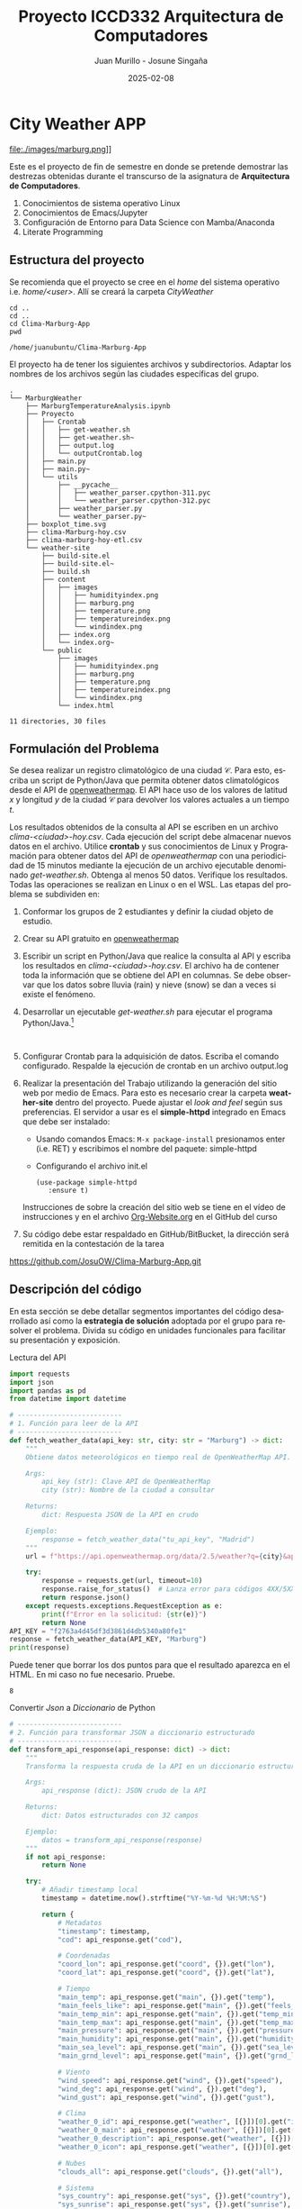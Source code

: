 #+options: ':nil *:t -:t ::t <:t H:3 \n:nil ^:t arch:headline
#+options: author:t broken-links:nil c:nil creator:nil
#+options: d:(not "LOGBOOK") date:t e:t email:nil expand-links:t f:t
#+options: inline:t num:t p:nil pri:nil prop:nil stat:t tags:t
#+options: tasks:t tex:t timestamp:t title:t toc:t todo:t |:t
#+title: Proyecto ICCD332 Arquitectura de Computadores
#+date: 2025-02-08
#+author: Juan Murillo - Josune Singaña
#+email: juan.murillo@epn.edu.ec , josune.singana@epn.edu.ec
#+language: es
#+select_tags: export
#+exclude_tags: noexport
#+creator: Emacs 27.1 (Org mode 9.7.5)
#+cite_export:
* City Weather APP
file:./images/marburg.png]]

Este es el proyecto de fin de semestre en donde se pretende demostrar
las destrezas obtenidas durante el transcurso de la asignatura de
**Arquitectura de Computadores**.

1. Conocimientos de sistema operativo Linux
2. Conocimientos de Emacs/Jupyter
3. Configuración de Entorno para Data Science con Mamba/Anaconda
4. Literate Programming
 
** Estructura del proyecto
Se recomienda que el proyecto se cree en el /home/ del sistema
operativo i.e. /home/<user>/. Allí se creará la carpeta /CityWeather/
#+begin_src shell :results output :exports both
cd ..
cd ..
cd Clima-Marburg-App
pwd
#+end_src

#+RESULTS:
: /home/juanubuntu/Clima-Marburg-App

El proyecto ha de tener los siguientes archivos y
subdirectorios. Adaptar los nombres de los archivos según las ciudades
específicas del grupo.

#+begin_src shell :results output :exports results
cd 
cd Clima-Marburg-App
tree
#+end_src

#+RESULTS:
#+begin_example
.
└── MarburgWeather
    ├── MarburgTemperatureAnalysis.ipynb
    ├── Proyecto
    │   ├── Crontab
    │   │   ├── get-weather.sh
    │   │   ├── get-weather.sh~
    │   │   ├── output.log
    │   │   └── outputCrontab.log
    │   ├── main.py
    │   ├── main.py~
    │   └── utils
    │       ├── __pycache__
    │       │   ├── weather_parser.cpython-311.pyc
    │       │   └── weather_parser.cpython-312.pyc
    │       ├── weather_parser.py
    │       └── weather_parser.py~
    ├── boxplot_time.svg
    ├── clima-Marburg-hoy.csv
    ├── clima-marburg-hoy-etl.csv
    └── weather-site
        ├── build-site.el
        ├── build-site.el~
        ├── build.sh
        ├── content
        │   ├── images
        │   │   ├── humidityindex.png
        │   │   ├── marburg.png
        │   │   ├── temperature.png
        │   │   ├── temperatureindex.png
        │   │   └── windindex.png
        │   ├── index.org
        │   └── index.org~
        └── public
            ├── images
            │   ├── humidityindex.png
            │   ├── marburg.png
            │   ├── temperature.png
            │   ├── temperatureindex.png
            │   └── windindex.png
            └── index.html

11 directories, 30 files
#+end_example

** Formulación del Problema
Se desea realizar un registro climatológico de una ciudad
$\mathcal{C}$. Para esto, escriba un script de Python/Java que permita
obtener datos climatológicos desde el API de [[https://openweathermap.org/current#one][openweathermap]]. El API
hace uso de los valores de latitud $x$ y longitud $y$ de la ciudad
$\mathcal{C}$ para devolver los valores actuales a un tiempo $t$.

Los resultados obtenidos de la consulta al API se escriben en un
archivo /clima-<ciudad>-hoy.csv/. Cada ejecución del script debe
almacenar nuevos datos en el archivo. Utilice *crontab* y sus
conocimientos de Linux y Programación para obtener datos del API de
/openweathermap/ con una periodicidad de 15 minutos mediante la
ejecución de un archivo ejecutable denominado
/get-weather.sh/. Obtenga al menos 50 datos. Verifique los
resultados. Todas las operaciones se realizan en Linux o en el
WSL. Las etapas del problema se subdividen en:

    1. Conformar los grupos de 2 estudiantes y definir la ciudad
       objeto de estudio.
    2.  Crear su API gratuito en [[https://openweathermap.org/current#one][openweathermap]]
    3. Escribir un script en Python/Java que realice la consulta al
       API y escriba los resultados en /clima-<ciudad>-hoy.csv/. El
       archivo ha de contener toda la información que se obtiene del
       API en columnas. Se debe observar que los datos sobre lluvia
       (rain) y nieve (snow) se dan a veces si existe el fenómeno.
    3. Desarrollar un ejecutable /get-weather.sh/ para ejecutar el
       programa Python/Java.[fn:1]
       #+begin_src shell :exports both
         
       #+end_src
    4. Configurar Crontab para la adquisición de datos. Escriba el
       comando configurado. Respalde la ejecución de crontab en un
       archivo output.log
    5. Realizar la presentación del Trabajo utilizando la generación
       del sitio web por medio de Emacs. Para esto es necesario crear
       la carpeta **weather-site** dentro del proyecto. Puede ajustar el
       /look and feel/ según sus preferencias. El servidor a usar es
       el **simple-httpd** integrado en Emacs que debe ser instalado:
       - Usando comandos Emacs: ~M-x package-install~ presionamos
         enter (i.e. RET) y escribimos el nombre del paquete:
         simple-httpd
       - Configurando el archivo init.el

       #+begin_src elisp
         (use-package simple-httpd
            :ensure t)
       #+end_src

       Instrucciones de sobre la creación del sitio web se tiene en el
       vídeo de instrucciones y en el archivo [[https://github.com/LeninGF/EPN-Lectures/blob/main/iccd332ArqComp-2024-A/Tutoriales/Org-Website/Org-Website.org][Org-Website.org]] en el
       GitHub del curso

    6. Su código debe estar respaldado en GitHub/BitBucket, la
       dirección será remitida en la contestación de la tarea

 https://github.com/JosuOW/Clima-Marburg-App.git

** Descripción del código
En esta sección se debe detallar segmentos importantes del código
desarrollado así como la **estrategia de solución** adoptada por el
grupo para resolver el problema. Divida su código en unidades
funcionales para facilitar su presentación y exposición.

Lectura del API
#+begin_src python :session :results output exports both
import requests
import json
import pandas as pd
from datetime import datetime

# --------------------------
# 1. Función para leer de la API
# --------------------------
def fetch_weather_data(api_key: str, city: str = "Marburg") -> dict:
    """
    Obtiene datos meteorológicos en tiempo real de OpenWeatherMap API.
    
    Args:
        api_key (str): Clave API de OpenWeatherMap
        city (str): Nombre de la ciudad a consultar
    
    Returns:
        dict: Respuesta JSON de la API en crudo
        
    Ejemplo:
        response = fetch_weather_data("tu_api_key", "Madrid")
    """
    url = f"https://api.openweathermap.org/data/2.5/weather?q={city}&appid={api_key}&units=metric"
    
    try:
        response = requests.get(url, timeout=10)
        response.raise_for_status()  # Lanza error para códigos 4XX/5XX
        return response.json()
    except requests.exceptions.RequestException as e:
        print(f"Error en la solicitud: {str(e)}")
        return None
API_KEY = "f2763a4d45df3d3861d4db5340a80fe1"
response = fetch_weather_data(API_KEY, "Marburg")
print(response)

#+end_src

#+results:
: {'coord': {'lon': 8.7667, 'lat': 50.8167}, 'weather': [{'id': 803, 'main': 'Clouds', 'description': 'broken clouds', 'icon': '04n'}], 'base': 'stations', 'main': {'temp': -0.2, 'feels_like': -2.39, 'temp_min': -0.7, 'temp_max': 1.68, 'pressure': 1027, 'humidity': 91, 'sea_level': 1027, 'grnd_level': 992}, 'visibility': 10000, 'wind': {'speed': 1.77, 'deg': 20, 'gust': 1.71}, 'clouds': {'all': 59}, 'dt': 1739057102, 'sys': {'type': 2, 'id': 2097769, 'country': 'DE', 'sunrise': 1739083690, 'sunset': 1739118615}, 'timezone': 3600, 'id': 2873759, 'name': 'Marburg', 'cod': 200}


Puede tener que borrar los dos puntos para que el resultado aparezca
en el HTML. En mi caso no fue necesario. Pruebe.
#+RESULTS:
: 8

Convertir /Json/ a /Diccionario/ de Python
#+begin_src python :session :results output exports both
# --------------------------
# 2. Función para transformar JSON a diccionario estructurado
# --------------------------
def transform_api_response(api_response: dict) -> dict:
    """
    Transforma la respuesta cruda de la API en un diccionario estructurado.
    
    Args:
        api_response (dict): JSON crudo de la API
        
    Returns:
        dict: Datos estructurados con 32 campos
        
    Ejemplo:
        datos = transform_api_response(response)
    """
    if not api_response:
        return None
    
    try:
        # Añadir timestamp local
        timestamp = datetime.now().strftime("%Y-%m-%d %H:%M:%S")
        
        return {
            # Metadatos
            "timestamp": timestamp,
            "cod": api_response.get("cod"),
            
            # Coordenadas
            "coord_lon": api_response.get("coord", {}).get("lon"),
            "coord_lat": api_response.get("coord", {}).get("lat"),
            
            # Tiempo
            "main_temp": api_response.get("main", {}).get("temp"),
            "main_feels_like": api_response.get("main", {}).get("feels_like"),
            "main_temp_min": api_response.get("main", {}).get("temp_min"),
            "main_temp_max": api_response.get("main", {}).get("temp_max"),
            "main_pressure": api_response.get("main", {}).get("pressure"),
            "main_humidity": api_response.get("main", {}).get("humidity"),
            "main_sea_level": api_response.get("main", {}).get("sea_level"),
            "main_grnd_level": api_response.get("main", {}).get("grnd_level"),
            
            # Viento
            "wind_speed": api_response.get("wind", {}).get("speed"),
            "wind_deg": api_response.get("wind", {}).get("deg"),
            "wind_gust": api_response.get("wind", {}).get("gust"),
            
            # Clima
            "weather_0_id": api_response.get("weather", [{}])[0].get("id"),
            "weather_0_main": api_response.get("weather", [{}])[0].get("main"),
            "weather_0_description": api_response.get("weather", [{}])[0].get("description"),
            "weather_0_icon": api_response.get("weather", [{}])[0].get("icon"),
            
            # Nubes
            "clouds_all": api_response.get("clouds", {}).get("all"),
            
            # Sistema
            "sys_country": api_response.get("sys", {}).get("country"),
            "sys_sunrise": api_response.get("sys", {}).get("sunrise"),
            "sys_sunset": api_response.get("sys", {}).get("sunset"),
            "sys_type": api_response.get("sys", {}).get("type"),
            "sys_id": api_response.get("sys", {}).get("id"),
            
            # Ubicación
            "timezone": api_response.get("timezone"),
            "id": api_response.get("id"),
            "name": api_response.get("name"),
            
            # Precipitación (campos opcionales)
            "Lluvia_1h": api_response.get("rain", {}).get("1h", 0),
            "Nieve_1h": api_response.get("snow", {}).get("1h", 0),
            
            # Visibilidad
            "visibility": api_response.get("visibility")
        }
    except Exception as e:
        print(f"Error transformando datos: {str(e)}")
        return None
    
datos = transform_api_response(response)
print(datos)

#+end_src

#+RESULTS:
: {'timestamp': '2025-02-08 18:27:43', 'cod': 200, 'coord_lon': 8.7667, 'coord_lat': 50.8167, 'main_temp': -0.2, 'main_feels_like': -2.39, 'main_temp_min': -0.7, 'main_temp_max': 1.68, 'main_pressure': 1027, 'main_humidity': 91, 'main_sea_level': 1027, 'main_grnd_level': 992, 'wind_speed': 1.77, 'wind_deg': 20, 'wind_gust': 1.71, 'weather_0_id': 803, 'weather_0_main': 'Clouds', 'weather_0_description': 'broken clouds', 'weather_0_icon': '04n', 'clouds_all': 59, 'sys_country': 'DE', 'sys_sunrise': 1739083690, 'sys_sunset': 1739118615, 'sys_type': 2, 'sys_id': 2097769, 'timezone': 3600, 'id': 2873759, 'name': 'Marburg', 'Lluvia_1h': 0, 'Nieve_1h': 0, 'visibility': 10000}

Guardar el archivo csv
#+begin_src python :session :results output exports both

# --------------------------
# 3. Función para guardar en CSV
# --------------------------
def save_dict_to_csv(data: dict, output_path: str) -> None:
    """
    Guarda un diccionario de datos en archivo CSV, preservando 32 columnas.
    
    Args:
        data (dict/list): Diccionario individual o lista de diccionarios
        output_path (str): Ruta del archivo CSV de salida
        
    Ejemplo:
        save_dict_to_csv([datos1, datos2], "datos.csv")
    """
    if not data:
        print("No hay datos para guardar")
        return
    
    try:
        # Convertir a DataFrame
        df = pd.DataFrame(data if isinstance(data, list) else [data])
        
        # Ordenar columnas según estructura original
        columns = [
            'timestamp', 'coord_lon', 'coord_lat', 'weather_0_id', 
            'weather_0_main', 'weather_0_description', 'weather_0_icon',
            'main_temp', 'main_feels_like', 'main_temp_min', 'main_temp_max',
            'main_pressure', 'main_humidity', 'main_sea_level', 'main_grnd_level',
            'visibility', 'wind_speed', 'wind_deg', 'wind_gust', 'clouds_all',
            'sys_type', 'sys_id', 'sys_country', 'sys_sunrise', 'sys_sunset',
            'timezone', 'id', 'name', 'cod', 'Lluvia_1h', 'Nieve_1h'
        ]
        
        df[columns].to_csv(output_path, index=False, sep=";", encoding='utf-8-sig')
        print(f"Datos guardados exitosamente en: {output_path}")
        
    except Exception as e:
        print(f"Error guardando CSV: {str(e)}")

save_dict_to_csv(datos, "clima-Marburg-hoy.csv")
#+end_src

#+RESULTS:
: Datos guardados exitosamente en: clima-Marburg-hoy.csv
** Script ejecutable sh
Se coloca el contenido del script ejecutable. Recuerde que se debe
utilizar el entorno de **anaconda/mamba** denominado **iccd332** para
la ejecución de Python; independientemente de que tenga una
instalación nativa de Python

En el caso de los shell script se puede usar `which sh` para conocer
la ubicación del ejecutable
#+begin_src shell :results output :exports both
which sh
#+end_src

#+RESULTS:
: /usr/bin/sh
De igual manera se requiere localizar el entorno de mamba *iccd332*
que será utilizado
#+begin_src shell :results output :exports both
which mamba
#+end_src

#+RESULTS:
: /home/juanubuntu/miniforge3/condabin/mamba
Codigo dentro de get-weather.sh 
#+begin_src shell :results output :exports both
#!/usr/bin/sh
# ==========================================================
# @file get-weather.sh
# @brief Obtiene datos del clima y los guarda en un archivo log.
# @author Juan M,
# @date 2025-02-08
# @version 1.0
# ==========================================================

TIMESTAMP=$(date "+%Y-%m-%d %H:%M:%S")
SCRIPT_DIR="$(dirname "$(realpath "$0")")"
API_KEY="a2bf02c552258a864af174c79d421d35" # Reemplazar con API key real
CITY="Marburg"
URL="https://api.openweathermap.org/data/2.5/weather?q=$CITY&appid=$API_KEY&units=metric"
LOG_FILE="$SCRIPT_DIR/output.log"

# Obtener datos y formatear correctamente el JSON
response=$(curl -s "$URL")

# Usar jq para combinar el timestamp con la respuesta
if ! command -v jq &> /dev/null; then
    echo "Error: jq no está instalado. Instálalo con 'sudo apt install jq'"
    exit 1
fi

echo "$response" | jq --arg ts "$TIMESTAMP" '. + {timestamp: $ts}' -c >> "$LOG_FILE"
#+end_src

Ubicacion del archivo get-weather.sh
#+begin_src shell
cd ..
cd ..
cd Clima-Marburg-App/MarburgWeather/Proyecto/Crontab
ls
#+end_src

#+results:
: get-weather.sh
: get-weather.sh~
: output.log

Hacer ejecutable el script
#+begin_src shell
cd ..
cd ..
cd Clima-Marburg-App/MarburgWeather/Proyecto/Crontab
chmod +x get-weather.sh
#+end_src

#+results:

** Configuración de Crontab
Se indica la configuración realizada en crontab para la adquisición de datos

#+begin_src shell
crontab -l
#+end_src

#+results:
#+begin_example
# Edit this file to introduce tasks to be run by cron.
# 
# Each task to run has to be defined through a single line
# indicating with different fields when the task will be run
# and what command to run for the task
# 
# To define the time you can provide concrete values for
# minute (m), hour (h), day of month (dom), month (mon),
# and day of week (dow) or use '*' in these fields (for 'any').
# 
# Notice that tasks will be started based on the cron's system
# daemon's notion of time and timezones.
# 
# Output of the crontab jobs (including errors) is sent through
# email to the user the crontab file belongs to (unless redirected).
# 
# For example, you can run a backup of all your user accounts
# at 5 a.m every week with:
# 0 5 * * 1 tar -zcf /var/backups/home.tgz /home/
# 
# For more information see the manual pages of crontab(5) and cron(8)
# 
# m h  dom mon dow   command

,*/15 * * * * /home/juanubuntu/Clima-Marburg-App/MarburgWeather/Proyecto/Crontab/get-weather.sh >> /home/juanubuntu/Clima-Marburg-App/MarburgWeather/Proyecto/Crontab/outputCrontab.log 2>&1
#+end_example



- Redirigimos los errores a outputCrontab para evitar que se envie por correo.

* Presentación de resultados
Para la pressentación de resultados se utilizan las librerías de Python:
- matplotlib
- pandas

Alternativamente como pudo estudiar en el Jupyter Notebook
[[https://github.com/LeninGF/EPN-Lectures/blob/main/iccd332ArqComp-2024-A/Proyectos/CityWeather/CityTemperatureAnalysis.ipynb][CityTemperatureAnalysis.ipynb]], existen librerías alternativas que se
pueden utilizar para presentar los resultados gráficos. En ambos
casos, para que funcione los siguientes bloques de código, es
necesario que realice la instalación de los paquetes usando ~mamba
install <nombre-paquete>~
** Muestra Aleatoria de datos
Presentar una muestra de 10 valores aleatorios de los datos obtenidos.
#+caption: Lectura de archivo csv
#+begin_src python :session :results output exports both
import os
import pandas as pd
# lectura del archivo csv obtenido
df = pd.read_csv('/home/iccd332-josune/Clima-Marburg-App/MarburgWeather/clima-marburg-hoy-etl.csv')
# se imprime la estructura del dataframe en forma de filas x columnas
print(df.shape)
#+end_src
Resultado del número de filas y columnas leídos del archivo csv

#+RESULTS:
: (55, 32)


#+caption: Despliegue de datos aleatorios
#+begin_src python :session :exports both :results value table :return table
table1 = df.sample(10)
table = [list(table1)]+[None]+table1.values.tolist()
#+end_src

#+RESULTS:
| timestamp           | coord_lon | coord_lat | weather_0_id | weather_0_main | weather_0_description | weather_0_icon | base     | main_temp | main_feels_like | main_temp_min | main_temp_max | main_pressure | main_humidity | main_sea_level | main_grnd_level | visibility | wind_speed | wind_deg | wind_gust | clouds_all | sys_type |  sys_id | sys_country | sys_sunrise | sys_sunset | timezone |      id | name    | cod | Lluvia_1h | Nieve_1h |
|---------------------+-----------+-----------+--------------+----------------+-----------------------+----------------+----------+-----------+-----------------+---------------+---------------+---------------+---------------+----------------+-----------------+------------+------------+----------+-----------+------------+----------+---------+-------------+-------------+------------+----------+---------+---------+-----+-----------+----------|
| 2025-02-08 19:12:01 |    8.7667 |   50.8167 |          803 | Clouds         | broken clouds         | 04n            | stations |     -0.32 |           -2.21 |          -0.7 |          1.12 |          1027 |            89 |           1027 |             992 |      10000 |       1.56 |       27 |      1.32 |         55 |        2 | 2097769 | DE          |         nan |        nan |     3600 | 2873759 | Marburg | 200 |         0 |        0 |
| 2025-02-08 19:06:01 |    8.7667 |   50.8167 |          803 | Clouds         | broken clouds         | 04n            | stations |     -0.32 |           -2.21 |          -0.7 |          1.12 |          1027 |            89 |           1027 |             992 |      10000 |       1.56 |       27 |      1.32 |         55 |        2 | 2097769 | DE          |         nan |        nan |     3600 | 2873759 | Marburg | 200 |         0 |        0 |
| 2025-02-08 20:10:01 |    8.7667 |   50.8167 |          800 | Clear          | clear sky             | 01n            | stations |     -0.94 |           -3.15 |         -1.96 |          0.57 |          1027 |            89 |           1027 |             992 |      10000 |       1.71 |       22 |      1.64 |          3 |        2 | 2097769 | DE          |         nan |        nan |     3600 | 2873759 | Marburg | 200 |         0 |        0 |
| 2025-02-08 19:26:01 |    8.7667 |   50.8167 |          803 | Clouds         | broken clouds         | 04n            | stations |     -0.76 |           -2.72 |         -1.26 |          1.12 |          1027 |            93 |           1027 |             992 |      10000 |       1.56 |       27 |      1.32 |         55 |        2 | 2097769 | DE          |         nan |        nan |     3600 | 2873759 | Marburg | 200 |         0 |        0 |
| 2025-02-08 20:04:01 |    8.7667 |   50.8167 |          800 | Clear          | clear sky             | 01n            | stations |     -0.94 |           -3.15 |         -1.96 |          0.57 |          1027 |            90 |           1027 |             992 |      10000 |       1.71 |       22 |      1.64 |          3 |        2 | 2097769 | DE          |         nan |        nan |     3600 | 2873759 | Marburg | 200 |         0 |        0 |
| 2025-02-08 19:40:52 |    8.7667 |   50.8167 |          800 | Clear          | clear sky             | 01n            | stations |     -0.88 |           -3.08 |          -1.4 |          0.57 |          1027 |            92 |           1027 |             992 |      10000 |       1.71 |       22 |      1.64 |          3 |        2 | 2097769 | DE          |         nan |        nan |     3600 | 2873759 | Marburg | 200 |         0 |        0 |
| 2025-02-08 17:50:01 |    8.7667 |   50.8167 |          803 | Clouds         | broken clouds         | 04n            | stations |      0.23 |           -1.89 |         -0.29 |          1.68 |          1027 |            87 |           1027 |             992 |      10000 |       1.77 |       20 |      1.71 |         59 |        2 | 2097769 | DE          |         nan |        nan |     3600 | 2873759 | Marburg | 200 |         0 |        0 |
| 2025-02-08 19:10:01 |    8.7667 |   50.8167 |          803 | Clouds         | broken clouds         | 04n            | stations |     -0.32 |           -2.21 |          -0.7 |          1.12 |          1027 |            89 |           1027 |             992 |      10000 |       1.56 |       27 |      1.32 |         55 |        2 | 2097769 | DE          |         nan |        nan |     3600 | 2873759 | Marburg | 200 |         0 |        0 |
| 2025-02-08 18:00:01 |    8.7667 |   50.8167 |          803 | Clouds         | broken clouds         | 04n            | stations |      0.11 |           -2.03 |         -0.85 |          1.68 |          1027 |            87 |           1027 |             992 |      10000 |       1.77 |       20 |      1.71 |         59 |        2 | 2097769 | DE          |         nan |        nan |     3600 | 2873759 | Marburg | 200 |         0 |        0 |
| 2025-02-08 19:22:01 |    8.7667 |   50.8167 |          803 | Clouds         | broken clouds         | 04n            | stations |     -0.32 |           -2.21 |          -0.7 |          1.12 |          1027 |            89 |           1027 |             992 |      10000 |       1.56 |       27 |      1.32 |         55 |        2 | 2097769 | DE          |         nan |        nan |     3600 | 2873759 | Marburg | 200 |         0 |        0 |

** Gráfica Temperatura vs Tiempo
Realizar una gráfica de la Temperatura en el tiempo.


El siguiente cógido permite hacer la gráfica de la temperatura vs
tiempo para Org 9.7+. Para saber que versión dispone puede ejecutar
~M-x org-version~

#+begin_src python :results file :exports both :session
import matplotlib.pyplot as plt
import matplotlib.dates as mdates
# Define el tamaño de la figura de salida
fig = plt.figure(figsize=(8,6))
plt.plot(df['timestamp'], df['main_temp']) # dibuja las variables dt y temperatura
# ajuste para presentacion de fechas en la imagen 
plt.gca().xaxis.set_major_locator(mdates.DayLocator(interval=2))
# plt.gca().xaxis.set_major_formatter(mdates.DateFormatter('%Y-%m-%d'))  
plt.grid()
# Titulo que obtiene el nombre de la ciudad del DataFrame
plt.title(f'Main Temp vs Time in {next(iter(set(df.name)))}')
plt.xticks(rotation=40) # rotación de las etiquetas 40°
fig.tight_layout()
fname = '/home/iccd332-josune/Clima-Marburg-App/MarburgWeather/weather-site/content/images/temperatureindex.png'
plt.savefig(fname)
fname
#+end_src

#+caption: Gráfica Temperatura vs Tiempo
#+RESULTS:
[[file:./images/temperatureindex.png]]

Debido a que el archivo index.org se abre dentro de la carpeta
/content/, y en cambio el servidor http de emacs se ejecuta desde la
carpeta /public/ es necesario copiar el archivo a la ubicación
equivalente en ~/public/images~

#+begin_src shell
cp -rfv /home/iccd332-josune/Clima-Marburg-App/MarburgWeather/weather-site/content/images/* /home/iccd332-josune/Clima-Marburg-App/MarburgWeather/weather-site/public/images
#+end_src

#+RESULTS:
#+begin_example
'/home/iccd332-josune/Clima-Marburg-App/MarburgWeather/weather-site/content/images/humidityindex.png' -> '/home/iccd332-josune/Clima-Marburg-App/MarburgWeather/weather-site/public/images/humidityindex.png'
'/home/iccd332-josune/Clima-Marburg-App/MarburgWeather/weather-site/content/images/marburg.png' -> '/home/iccd332-josune/Clima-Marburg-App/MarburgWeather/weather-site/public/images/marburg.png'
'/home/iccd332-josune/Clima-Marburg-App/MarburgWeather/weather-site/content/images/temperature.png' -> '/home/iccd332-josune/Clima-Marburg-App/MarburgWeather/weather-site/public/images/temperature.png'
'/home/iccd332-josune/Clima-Marburg-App/MarburgWeather/weather-site/content/images/temperatureindex.png' -> '/home/iccd332-josune/Clima-Marburg-App/MarburgWeather/weather-site/public/images/temperatureindex.png'
'/home/iccd332-josune/Clima-Marburg-App/MarburgWeather/weather-site/content/images/windindex.png' -> '/home/iccd332-josune/Clima-Marburg-App/MarburgWeather/weather-site/public/images/windindex.png'
#+end_example

**  Realice una gráfica de Humedad con respecto al tiempo

#+begin_src python :results file :exports both :session
import matplotlib.pyplot as plt
import matplotlib.dates as mdates
import pandas as pd

# Limpia los nombres de las columnas por si tienen espacios extra
df.columns = df.columns.str.strip()

# Define el tamaño de la figura de salida
fig = plt.figure(figsize=(8,6))

# Dibujar temperatura vs tiempo
plt.plot(df['timestamp'], df['main_humidity'])

# Ajuste para presentación de fechas en la imagen
plt.gca().xaxis.set_major_locator(mdates.DayLocator(interval=2))
plt.grid()

# Título del gráfico
plt.title(f'Humidity vs Time in {next(iter(set(df.name)))}')
plt.xticks(rotation=40)  # Rotación de las etiquetas 40°
fig.tight_layout()

# Guardar la imagen
fname = "/home/iccd332-josune/Clima-Marburg-App/MarburgWeather/weather-site/content/images/humidityindex.png"
plt.savefig(fname)

# Devolver el nombre del archivo para que Org Mode lo muestre
fname
#+end_src

#+RESULTS:
[[file:./images/humidityindex.png]]




**  *Opcional* Presente alguna gráfica de interés.

#+begin_src python :results file :exports both :session
import matplotlib.pyplot as plt
import matplotlib.dates as mdates
import pandas as pd

# Limpia los nombres de las columnas por si tienen espacios extra
df.columns = df.columns.str.strip()

# Define el tamaño de la figura de salida
fig = plt.figure(figsize=(8,6))

# Dibujar temperatura vs tiempo
plt.plot(df['timestamp'], df['wind_speed'])

# Ajuste para presentación de fechas en la imagen
plt.gca().xaxis.set_major_locator(mdates.DayLocator(interval=2))
plt.grid()

# Título del gráfico
plt.title(f'Wind_speed vs Time in {next(iter(set(df.name)))}')
plt.xticks(rotation=40)  # Rotación de las etiquetas 40°
fig.tight_layout()

# Guardar la imagen
fname = "/home/iccd332-josune/Clima-Marburg-App/MarburgWeather/weather-site/content/images/windindex.png"
plt.savefig(fname)

# Devolver el nombre del archivo para que Org Mode lo muestre
fname
#+end_src

#+RESULTS:
[[file:./images/windindex.png]]

* Referencias
- [[https://emacs.stackexchange.com/questions/28715/get-pandas-data-frame-as-a-table-in-org-babel][presentar dataframe como tabla en emacs org]]
- [[https://orgmode.org/worg/org-contrib/babel/languages/ob-doc-python.html][Python Source Code Blocks in Org Mode]]
- [[https://systemcrafters.net/publishing-websites-with-org-mode/building-the-site/][Systems Crafters Construir tu sitio web con Modo Emacs Org]]
- [[https://www.youtube.com/watch?v=AfkrzFodoNw][Vídeo Youtube Build Your Website with Org Mode]]
* Footnotes

[fn:1] Recuerde que su máquina ha de disponer de un entorno de
anaconda/mamba denominado iccd332 en el cual se dispone del interprete
de Python
